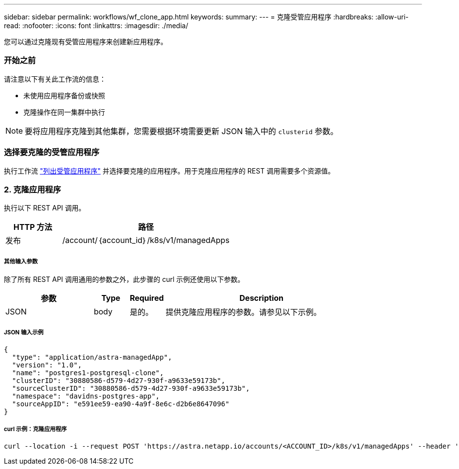 ---
sidebar: sidebar 
permalink: workflows/wf_clone_app.html 
keywords:  
summary:  
---
= 克隆受管应用程序
:hardbreaks:
:allow-uri-read: 
:nofooter: 
:icons: font
:linkattrs: 
:imagesdir: ./media/


[role="lead"]
您可以通过克隆现有受管应用程序来创建新应用程序。



=== 开始之前

请注意以下有关此工作流的信息：

* 未使用应用程序备份或快照
* 克隆操作在同一集群中执行



NOTE: 要将应用程序克隆到其他集群，您需要根据环境需要更新 JSON 输入中的 `clusterid` 参数。



=== 选择要克隆的受管应用程序

执行工作流 link:wf_list_man_apps.html["列出受管应用程序"] 并选择要克隆的应用程序。用于克隆应用程序的 REST 调用需要多个资源值。



=== 2. 克隆应用程序

执行以下 REST API 调用。

[cols="25,75"]
|===
| HTTP 方法 | 路径 


| 发布 | /account/｛account_id｝/k8s/v1/managedApps 
|===


===== 其他输入参数

除了所有 REST API 调用通用的参数之外，此步骤的 curl 示例还使用以下参数。

[cols="25,10,10,55"]
|===
| 参数 | Type | Required | Description 


| JSON | body | 是的。 | 提供克隆应用程序的参数。请参见以下示例。 
|===


===== JSON 输入示例

[source, json]
----
{
  "type": "application/astra-managedApp",
  "version": "1.0",
  "name": "postgres1-postgresql-clone",
  "clusterID": "30880586-d579-4d27-930f-a9633e59173b",
  "sourceClusterID": "30880586-d579-4d27-930f-a9633e59173b",
  "namespace": "davidns-postgres-app",
  "sourceAppID": "e591ee59-ea90-4a9f-8e6c-d2b6e8647096"
}
----


===== curl 示例：克隆应用程序

[source, curl]
----
curl --location -i --request POST 'https://astra.netapp.io/accounts/<ACCOUNT_ID>/k8s/v1/managedApps' --header 'Content-Type: application/astra-managedApp+json' --header '*/*' --header 'Authorization: Bearer <API_TOKEN>' --d @JSONinput
----